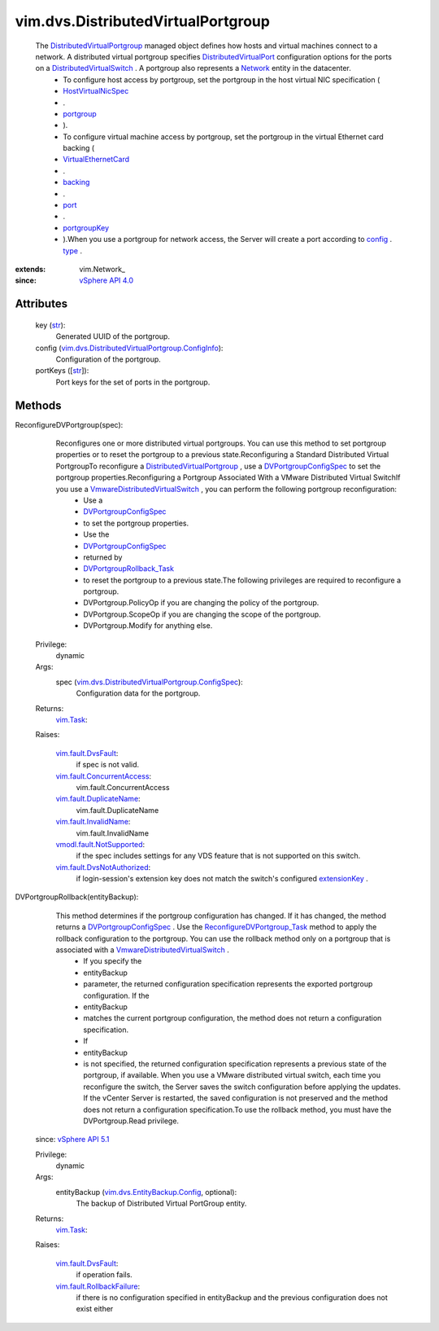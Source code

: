 
vim.dvs.DistributedVirtualPortgroup
===================================
  The `DistributedVirtualPortgroup <vim/dvs/DistributedVirtualPortgroup.rst>`_ managed object defines how hosts and virtual machines connect to a network. A distributed virtual portgroup specifies `DistributedVirtualPort <vim/dvs/DistributedVirtualPort.rst>`_ configuration options for the ports on a `DistributedVirtualSwitch <vim/DistributedVirtualSwitch.rst>`_ . A portgroup also represents a `Network <vim/Network.rst>`_ entity in the datacenter.
   * To configure host access by portgroup, set the portgroup in the host virtual NIC specification (
   * `HostVirtualNicSpec <vim/host/VirtualNic/Specification.rst>`_
   * .
   * `portgroup <vim/host/VirtualNic/Specification.rst#portgroup>`_
   * ).
   * To configure virtual machine access by portgroup, set the portgroup in the virtual Ethernet card backing (
   * `VirtualEthernetCard <vim/vm/device/VirtualEthernetCard.rst>`_
   * .
   * `backing <vim/vm/device/VirtualDevice.rst#backing>`_
   * .
   * `port <vim/vm/device/VirtualEthernetCard/DistributedVirtualPortBackingInfo.rst#port>`_
   * .
   * `portgroupKey <vim/dvs/PortConnection.rst#portgroupKey>`_
   * ).When you use a portgroup for network access, the Server will create a port according to `config <vim/dvs/DistributedVirtualPortgroup.rst#config>`_ . `type <vim/dvs/DistributedVirtualPortgroup/ConfigInfo.rst#type>`_ .


:extends: vim.Network_
:since: `vSphere API 4.0 <vim/version.rst#vimversionversion5>`_


Attributes
----------
    key (`str <https://docs.python.org/2/library/stdtypes.html>`_):
       Generated UUID of the portgroup.
    config (`vim.dvs.DistributedVirtualPortgroup.ConfigInfo <vim/dvs/DistributedVirtualPortgroup/ConfigInfo.rst>`_):
       Configuration of the portgroup.
    portKeys ([`str <https://docs.python.org/2/library/stdtypes.html>`_]):
       Port keys for the set of ports in the portgroup.


Methods
-------


ReconfigureDVPortgroup(spec):
   Reconfigures one or more distributed virtual portgroups. You can use this method to set portgroup properties or to reset the portgroup to a previous state.Reconfiguring a Standard Distributed Virtual PortgroupTo reconfigure a `DistributedVirtualPortgroup <vim/dvs/DistributedVirtualPortgroup.rst>`_ , use a `DVPortgroupConfigSpec <vim/dvs/DistributedVirtualPortgroup/ConfigSpec.rst>`_ to set the portgroup properties.Reconfiguring a Portgroup Associated With a VMware Distributed Virtual SwitchIf you use a `VmwareDistributedVirtualSwitch <vim/dvs/VmwareDistributedVirtualSwitch.rst>`_ , you can perform the following portgroup reconfiguration:
    * Use a
    * `DVPortgroupConfigSpec <vim/dvs/DistributedVirtualPortgroup/ConfigSpec.rst>`_
    * to set the portgroup properties.
    * Use the
    * `DVPortgroupConfigSpec <vim/dvs/DistributedVirtualPortgroup/ConfigSpec.rst>`_
    * returned by
    * `DVPortgroupRollback_Task <vim/dvs/DistributedVirtualPortgroup.rst#rollback>`_
    * to reset the portgroup to a previous state.The following privileges are required to reconfigure a portgroup.
    * DVPortgroup.PolicyOp if you are changing the policy of the portgroup.
    * DVPortgroup.ScopeOp if you are changing the scope of the portgroup.
    * DVPortgroup.Modify for anything else.


  Privilege:
               dynamic



  Args:
    spec (`vim.dvs.DistributedVirtualPortgroup.ConfigSpec <vim/dvs/DistributedVirtualPortgroup/ConfigSpec.rst>`_):
       Configuration data for the portgroup.




  Returns:
     `vim.Task <vim/Task.rst>`_:
         

  Raises:

    `vim.fault.DvsFault <vim/fault/DvsFault.rst>`_: 
       if spec is not valid.

    `vim.fault.ConcurrentAccess <vim/fault/ConcurrentAccess.rst>`_: 
       vim.fault.ConcurrentAccess

    `vim.fault.DuplicateName <vim/fault/DuplicateName.rst>`_: 
       vim.fault.DuplicateName

    `vim.fault.InvalidName <vim/fault/InvalidName.rst>`_: 
       vim.fault.InvalidName

    `vmodl.fault.NotSupported <vmodl/fault/NotSupported.rst>`_: 
       if the spec includes settings for any VDS feature that is not supported on this switch.

    `vim.fault.DvsNotAuthorized <vim/fault/DvsNotAuthorized.rst>`_: 
       if login-session's extension key does not match the switch's configured `extensionKey <vim/DistributedVirtualSwitch/ConfigInfo.rst#extensionKey>`_ .


DVPortgroupRollback(entityBackup):
   This method determines if the portgroup configuration has changed. If it has changed, the method returns a `DVPortgroupConfigSpec <vim/dvs/DistributedVirtualPortgroup/ConfigSpec.rst>`_ . Use the `ReconfigureDVPortgroup_Task <vim/dvs/DistributedVirtualPortgroup.rst#reconfigure>`_ method to apply the rollback configuration to the portgroup. You can use the rollback method only on a portgroup that is associated with a `VmwareDistributedVirtualSwitch <vim/dvs/VmwareDistributedVirtualSwitch.rst>`_ .
    * If you specify the
    * entityBackup
    * parameter, the returned configuration specification represents the exported portgroup configuration. If the
    * entityBackup
    * matches the current portgroup configuration, the method does not return a configuration specification.
    * If
    * entityBackup
    * is not specified, the returned configuration specification represents a previous state of the portgroup, if available. When you use a VMware distributed virtual switch, each time you reconfigure the switch, the Server saves the switch configuration before applying the updates. If the vCenter Server is restarted, the saved configuration is not preserved and the method does not return a configuration specification.To use the rollback method, you must have the DVPortgroup.Read privilege.
  since: `vSphere API 5.1 <vim/version.rst#vimversionversion8>`_


  Privilege:
               dynamic



  Args:
    entityBackup (`vim.dvs.EntityBackup.Config <vim/dvs/EntityBackup/Config.rst>`_, optional):
       The backup of Distributed Virtual PortGroup entity.




  Returns:
     `vim.Task <vim/Task.rst>`_:
         

  Raises:

    `vim.fault.DvsFault <vim/fault/DvsFault.rst>`_: 
       if operation fails.

    `vim.fault.RollbackFailure <vim/fault/RollbackFailure.rst>`_: 
       if there is no configuration specified in entityBackup and the previous configuration does not exist either


